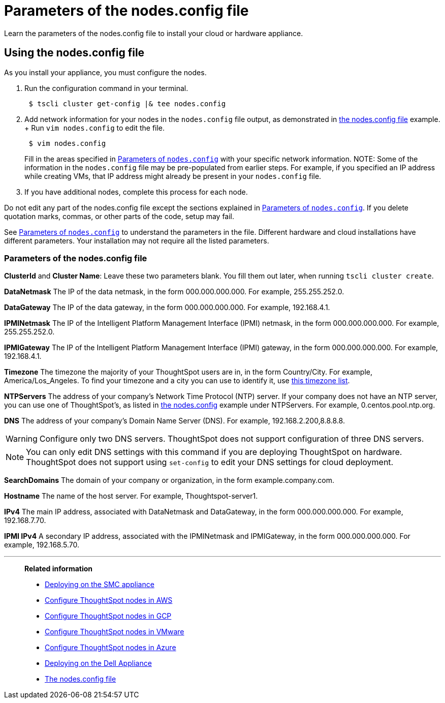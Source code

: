 = Parameters of the nodes.config file
:last_updated: 02/03/2021
:linkattrs:
:experimental:

Learn the parameters of the nodes.config file to install  your cloud or hardware appliance.

[#using-nodes-config]
== Using the nodes.config file

As you install your appliance, you must configure the nodes.

. Run the configuration command in your terminal.
+
----
 $ tscli cluster get-config |& tee nodes.config
----

. Add network information for your nodes in the `nodes.config` file output, as demonstrated in xref:nodesconfig-example.adoc[the nodes.config file] example.
+ Run `vim nodes.config` to edit the file.
+
----
 $ vim nodes.config
----
+
Fill in the areas specified in xref:parameters-nodesconfig.adoc#parameters-nodes-config[Parameters of `nodes.config`] with your specific network information.
NOTE: Some of the information in the `nodes.config` file may be pre-populated from earlier steps.
For example, if you specified an IP address while creating VMs, that IP address might already be present in your `nodes.config` file.

. If you have  additional nodes, complete this process for each node.

Do not edit any part of the nodes.config file except the sections explained in xref:parameters-nodesconfig.adoc#parameters-nodes-config[Parameters of `nodes.config`].
If you delete quotation marks, commas, or other parts of the code, setup may fail.

See xref:parameters-nodesconfig.adoc#parameters-nodes-config[Parameters of `nodes.config`] to understand the parameters in the file.
Different hardware and cloud installations have different parameters.
Your installation may not require all the listed parameters.

[#parameters-nodes-config]
=== Parameters of the nodes.config file

*ClusterId* and *Cluster Name*: Leave these two parameters blank.
You fill them out later, when running `tscli cluster create`.

*DataNetmask*	The IP of the data netmask, in the form 000.000.000.000.
For example, 255.255.252.0.

*DataGateway*	The IP of the data gateway, in the form 000.000.000.000.
For example, 192.168.4.1.

*IPMINetmask*	The IP of the Intelligent Platform Management Interface (IPMI) netmask, in the form 000.000.000.000.
For example, 255.255.252.0.

*IPMIGateway*	The IP of the Intelligent Platform Management Interface (IPMI) gateway, in the form 000.000.000.000.
For example, 192.168.4.1.

*Timezone*	The timezone the majority of your ThoughtSpot users are in, in the form Country/City.
For example, America/Los_Angeles.
To find your timezone and a city you can use to identify it, use https://en.wikipedia.org/wiki/List_of_tz_database_time_zones[this timezone list].

*NTPServers*	The address of your company's Network Time Protocol (NTP) server.
If your company does not have an NTP server, you can use one of ThoughtSpot's, as listed in xref:nodesconfig-example.adoc#autodiscovery-of-one-node-example[the nodes.config] example under NTPServers.
For example, 0.centos.pool.ntp.org.

*DNS*	The address of your company's Domain Name Server (DNS).
For example, 192.168.2.200,8.8.8.8.

WARNING: Configure only two DNS servers.
ThoughtSpot does not support configuration of three DNS servers.

NOTE: You can only edit DNS settings with this command if you are deploying ThoughtSpot on hardware.
ThoughtSpot does not support using `set-config` to edit your DNS settings for cloud deployment.

*SearchDomains*	The domain of your company or organization, in the form example.company.com.

*Hostname*	The name of the host server.
For example, Thoughtspot-server1.

*IPv4*	The main IP address, associated with DataNetmask and DataGateway, in the form 000.000.000.000.
For example, 192.168.7.70.

*IPMI IPv4*	A secondary IP address, associated with the IPMINetmask and IPMIGateway, in the form 000.000.000.000.
For example, 192.168.5.70.

'''
> **Related information**
>
> * xref:smc.adoc[Deploying on the SMC appliance]
> * xref:aws-installing.adoc[Configure ThoughtSpot nodes in AWS]
> * xref:gcp-installing.adoc[Configure ThoughtSpot nodes in GCP]
> * xref:vmware-installing.adoc[Configure ThoughtSpot nodes in VMware]
> * xref:azure-installing.adoc[Configure ThoughtSpot nodes in Azure]
> * xref:dell.adoc[Deploying on the Dell Appliance]
> * xref:nodesconfig-example.adoc[The nodes.config file]
